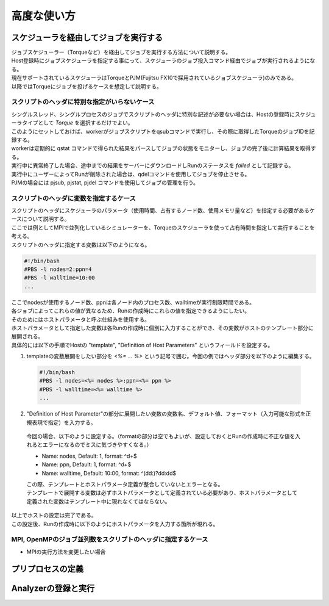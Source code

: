 ==========================================
高度な使い方
==========================================

スケジューラを経由してジョブを実行する
==========================================

| ジョブスケジューラー（Torqueなど）を経由してジョブを実行する方法について説明する。
| Host登録時にジョブスケジューラを指定する事にって、スケジューラのジョブ投入コマンド経由でジョブが実行されるようになる。
| 現在サポートされているスケジューラはTorqueとPJM(Fujitsu FX10で採用されているジョブスケジューラ)のみである。
| 以降ではTorqueにジョブを投げるケースを想定して説明する。

スクリプトのヘッダに特別な指定がいらないケース
----------------------------------------------

| シングルスレッド、シングルプロセスのジョブでスクリプトのヘッダに特別な記述が必要ない場合は、Hostの登録時にスケジューラタイプとして *Torque* を選択するだけでよい。
| このようにセットしておけば、workerがジョブスクリプトをqsubコマンドで実行し、その際に取得したTorqueのジョブIDを記録する。
| workerは定期的に qstat コマンドで得られた結果をパースしてジョブの状態をモニターし、ジョブの完了後に計算結果を取得する。
| 実行中に異常終了した場合、途中までの結果をサーバーにダウンロードしRunのステータスを *failed* として記録する。
| 実行中にユーザーによってRunが削除された場合は、qdelコマンドを使用してジョブを停止させる。

| PJMの場合には pjsub, pjstat, pjdel コマンドを使用してジョブの管理を行う。

スクリプトのヘッダに変数を指定するケース
----------------------------------------------

| スクリプトのヘッダにスケジューラのパラメータ（使用時間、占有するノード数、使用メモリ量など）を指定する必要があるケースについて説明する。
| ここでは例としてMPIで並列化しているシミュレーターを、Torqueのスケジューラを使って占有時間を指定して実行することを考える。

| スクリプトのヘッダに指定する変数は以下のようになる。
.. code-block:: sh

  #!/bin/bash
  #PBS -l nodes=2:ppn=4
  #PBS -l walltime=10:00
  ...

| ここでnodesが使用するノード数、ppnは各ノード内のプロセス数、walltimeが実行制限時間である。
| 各ジョブによってこれらの値が異なるため、Runの作成時にこれらの値を指定できるようにしたい。

| そのためにはホストパラメータと呼ぶ仕組みを使用する。
| ホストパラメータとして指定した変数は各Runの作成時に個別に入力することができ、その変数がホストのテンプレート部分に展開される。

| 具体的には以下の手順でHostの "template", "Definition of Host Parameters" というフィールドを設定する。
1. templateの変数展開をしたい部分を *<%= ... %>* という記号で囲む。今回の例ではヘッダ部分を以下のように編集する。
  .. code-block:: sh

    #!/bin/bash
    #PBS -l nodes=<%= nodes %>:ppn=<%= ppn %>
    #PBS -l walltime=<%= walltime %>
    ...

2. "Definition of Host Parameter"の部分に展開したい変数の変数名、デフォルト値、フォーマット（入力可能な形式を正規表現で指定）を入力する。
  今回の場合、以下のように設定する。（formatの部分は空でもよいが、設定しておくとRunの作成時に不正な値を入れるとエラーになるのでミスに気づきやすくなる。）

  * Name: nodes,    Default: 1, format: ^\d+$
  * Name: ppn,      Default: 1, format: ^\d+$
  * Name: walltime, Default: 10:00, format: ^(\d\d:)?\d\d:\d\d$

  .. image:: images/edit_host_template.png
    :width: 50%
    :align: center

  | この際、テンプレートとホストパラメータ定義が整合していないとエラーとなる。
  | テンプレートで展開する変数は必ずホストパラメータとして定義されている必要があり、ホストパラメータとして定義された変数はテンプレート中に現れなくてはならない。

| 以上でホストの設定は完了である。
| この設定後、Runの作成時に以下のようにホストパラメータを入力する箇所が現れる。

.. image:: images/new_run_with_host_params.png
  :width: 30%
  :align: center

MPI, OpenMPのジョブ並列数をスクリプトのヘッダに指定するケース
-------------------------------------------------------------

- MPIの実行方法を変更したい場合

プリプロセスの定義
==============================================


Analyzerの登録と実行
==============================================
